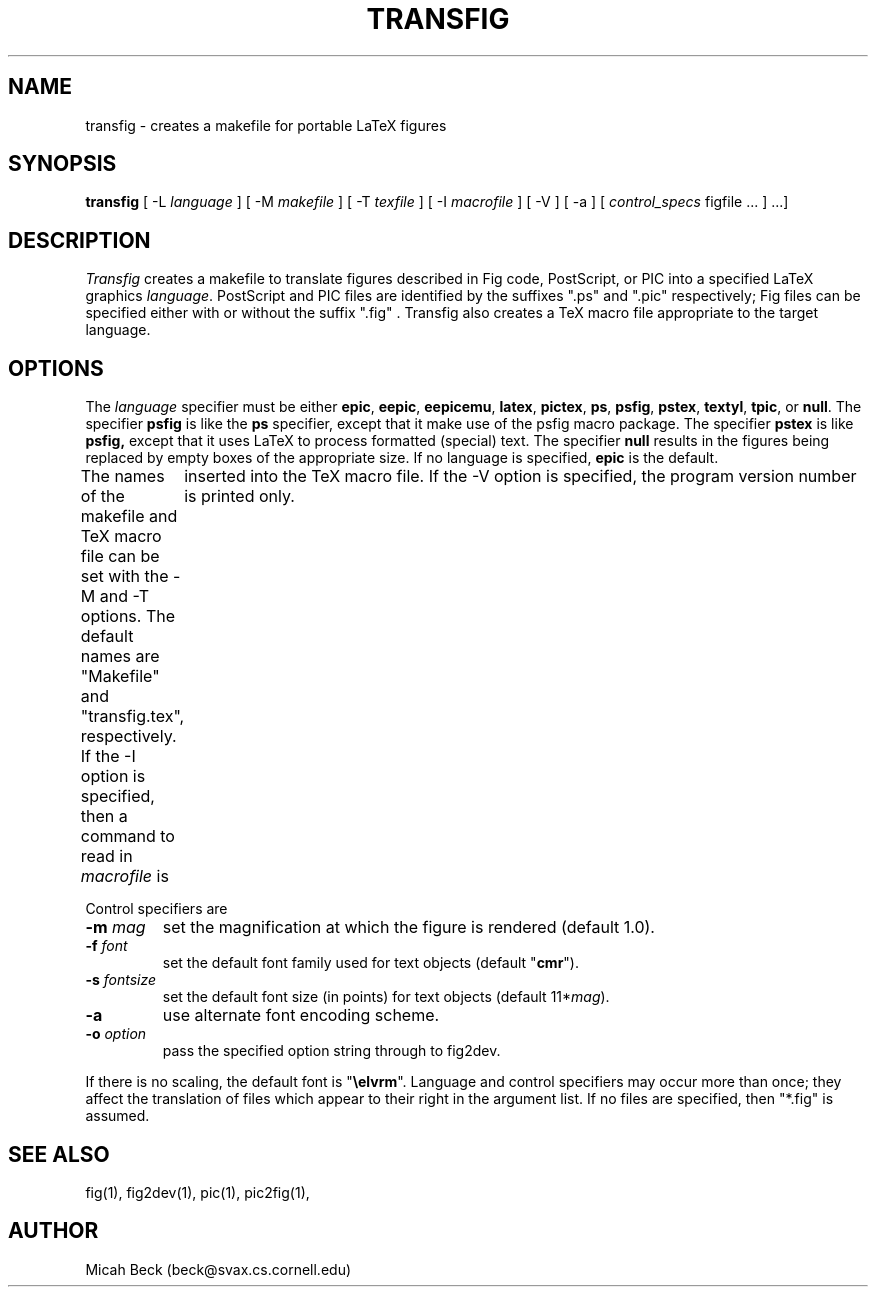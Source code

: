 .TH TRANSFIG 1 "1 Sept 1990"
.SH NAME
transfig \- creates a makefile for portable LaTeX figures
.SH SYNOPSIS
.B transfig
[ -L \fIlanguage\fR ]
[ -M \fImakefile\fR ]
[ -T \fItexfile\fR ]
[ -I \fImacrofile\fR ]
[ -V ] 
[ -a ] 
[ \fIcontrol_specs\fR figfile ... ] ...]
.SH DESCRIPTION
.I Transfig
creates a makefile to translate figures described in Fig code, PostScript,
or PIC into a specified LaTeX graphics \fIlanguage\fR.
PostScript and PIC files are identified by the suffixes ".ps" and ".pic"
respectively;
Fig files can be specified either with or without the suffix ".fig" .
Transfig also creates a TeX macro file appropriate to the target language.
.SH OPTIONS
The \fIlanguage\fR specifier must be either
.T
.BR epic ,
.BR eepic ,
.BR eepicemu ,
.BR latex ,
.BR pictex ,
.BR ps ,
.BR psfig ,
.BR pstex ,
.BR textyl ,
.BR tpic ,
or
.BR null .
The specifier
.B psfig
is like the 
.B ps
specifier, except that it
make use of the psfig macro package.
The specifier
.B pstex
is like
.B psfig,
except that it uses LaTeX to process formatted (special) text.
The specifier 
.B null
results in the figures being replaced by empty boxes of the
appropriate size.
If no language is specified,
.B epic
is the default.
.PP
The names of the makefile and TeX macro file can be set with the
-M and -T options.
The default names are "Makefile" and "transfig.tex", respectively.
If the -I option is specified, then a command to read in \fImacrofile\fR is
	inserted into the TeX macro file.
If the -V option is specified, the program version number is printed only.
.PP
Control specifiers are 
.TP
\fB\-m\fI mag\fR
set the magnification at which the figure is rendered (default 1.0).
.TP
\fB\-f\fI font\fR
set the default font family used for text objects (default "\fBcmr\fR").
.TP
\fB\-s \fIfontsize\fR
set the default font size (in points) for text objects (default 11*\fImag\fR).
.TP
\fB\-a\fR
use alternate font encoding scheme.
.TP
\fB\-o \fIoption\fR
pass the specified option string through to fig2dev.
.PP
If there is no scaling, the default font is "\fB\\elvrm\fR".
Language and control specifiers may occur more than once;
they affect the translation of files which appear to their
right in the argument list. 
If no files are specified, then "*.fig" is assumed.
.SH "SEE ALSO"
fig(1),
fig2dev(1),
pic(1),
pic2fig(1),
.SH AUTHOR
Micah Beck (beck@svax.cs.cornell.edu)
